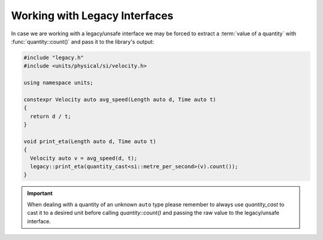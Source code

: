 .. namespace:: units

Working with Legacy Interfaces
==============================

In case we are working with a legacy/unsafe interface we may be forced to
extract a :term:`value of a quantity` with :func:`quantity::count()` and
pass it to the library's output:

.. code-block::
    :caption: legacy.h

    namespace legacy {

    void print_eta(double speed_in_mps);

    } // namespace legacy

.. code-block::

    #include "legacy.h"
    #include <units/physical/si/velocity.h>

    using namespace units;

    constexpr Velocity auto avg_speed(Length auto d, Time auto t)
    {
      return d / t;
    }

    void print_eta(Length auto d, Time auto t)
    {
      Velocity auto v = avg_speed(d, t);
      legacy::print_eta(quantity_cast<si::metre_per_second>(v).count());
    }

.. important::

    When dealing with a quantity of an unknown ``auto`` type please remember
    to always use `quantity_cast` to cast it to a desired unit before calling
    `quantity::count()` and passing the raw value to the legacy/unsafe interface.
